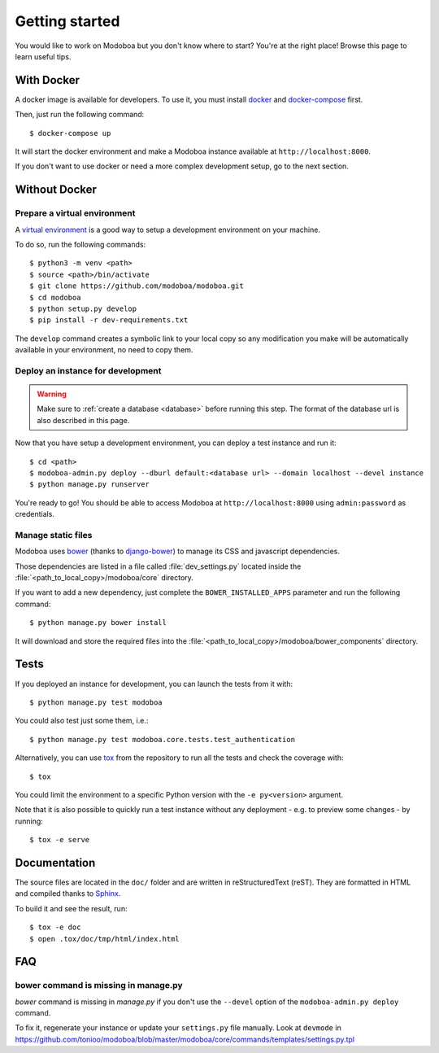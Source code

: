 ###############
Getting started
###############

You would like to work on Modoboa but you don't know where to start?
You're at the right place! Browse this page to learn useful tips.

With Docker
===========

A docker image is available for developers. To use it, you must
install `docker <https://docs.docker.com/install/>`_ and
`docker-compose <https://docs.docker.com/compose/install/>`_ first.

Then, just run the following command::

  $ docker-compose up

It will start the docker environment and make a Modoboa instance
available at ``http://localhost:8000``.

If you don't want to use docker or need a more complex development
setup, go to the next section.

Without Docker
==============

Prepare a virtual environment
-----------------------------

A `virtual environment
<https://docs.python.org/fr/3/library/venv.html>`_ is a good way to
setup a development environment on your machine.

To do so, run the following commands::

  $ python3 -m venv <path>
  $ source <path>/bin/activate
  $ git clone https://github.com/modoboa/modoboa.git
  $ cd modoboa
  $ python setup.py develop
  $ pip install -r dev-requirements.txt

The ``develop`` command creates a symbolic link to your local copy so
any modification you make will be automatically available in your
environment, no need to copy them.

Deploy an instance for development
----------------------------------

.. warning::

   Make sure to :ref:`create a database <database>` before running
   this step. The format of the database url is also described in this
   page.

Now that you have setup a development environment, you can deploy a
test instance and run it::

  $ cd <path>
  $ modoboa-admin.py deploy --dburl default:<database url> --domain localhost --devel instance
  $ python manage.py runserver

You're ready to go! You should be able to access Modoboa at
``http://localhost:8000`` using ``admin:password`` as credentials.

Manage static files
-------------------

Modoboa uses `bower <http://bower.io/>`_ (thanks to `django-bower
<https://github.com/nvbn/django-bower>`_) to manage its CSS and
javascript dependencies.

Those dependencies are listed in a file called :file:`dev_settings.py`
located inside the :file:`<path_to_local_copy>/modoboa/core`
directory.

If you want to add a new dependency, just complete the
``BOWER_INSTALLED_APPS`` parameter and run the following command::

  $ python manage.py bower install

It will download and store the required files into the
:file:`<path_to_local_copy>/modoboa/bower_components` directory.

Tests
=====

If you deployed an instance for development, you can launch the tests
from it with::

  $ python manage.py test modoboa

You could also test just some them, i.e.::

  $ python manage.py test modoboa.core.tests.test_authentication

Alternatively, you can use `tox <https://tox.readthedocs.io>`_ from
the repository to run all the tests and check the coverage with::

  $ tox

You could limit the environment to a specific Python version with the
``-e py<version>`` argument.

Note that it is also possible to quickly run a test instance without
any deployment - e.g. to preview some changes - by running::

  $ tox -e serve

Documentation
=============

The source files are located in the ``doc/`` folder and are written
in reStructuredText (reST). They are formatted in HTML and compiled
thanks to `Sphinx <https://www.sphinx-doc.org/en/master/>`_.

To build it and see the result, run::

  $ tox -e doc
  $ open .tox/doc/tmp/html/index.html

FAQ
===

bower command is missing in manage.py
-------------------------------------

*bower* command is missing in *manage.py* if you don't use the
``--devel`` option of the ``modoboa-admin.py deploy`` command.

To fix it, regenerate your instance or update your ``settings.py``
file manually. Look at ``devmode`` in
https://github.com/tonioo/modoboa/blob/master/modoboa/core/commands/templates/settings.py.tpl
